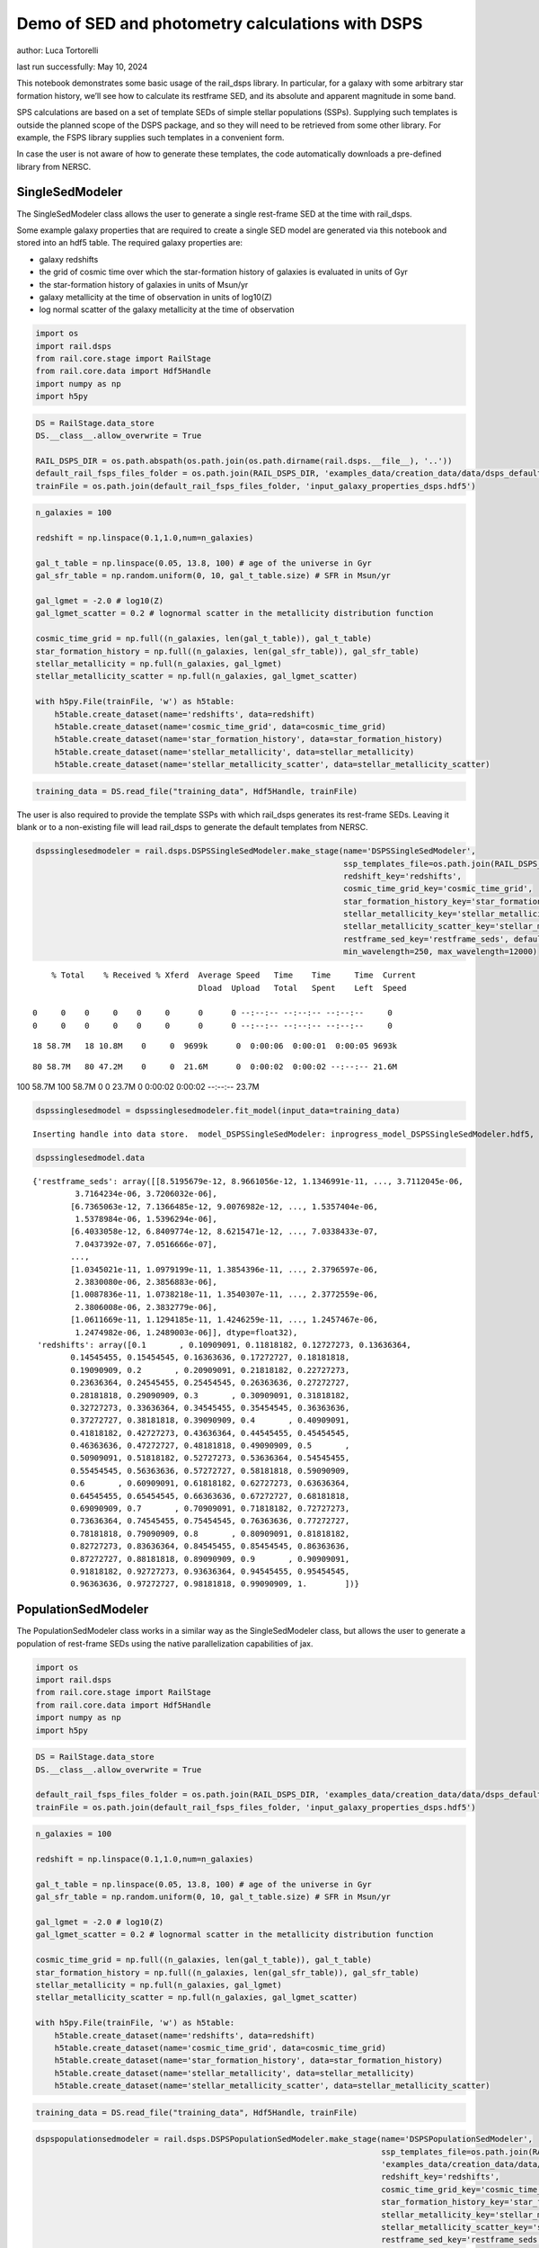 Demo of SED and photometry calculations with DSPS
=================================================

author: Luca Tortorelli

last run successfully: May 10, 2024

This notebook demonstrates some basic usage of the rail_dsps library. In
particular, for a galaxy with some arbitrary star formation history,
we’ll see how to calculate its restframe SED, and its absolute and
apparent magnitude in some band.

SPS calculations are based on a set of template SEDs of simple stellar
populations (SSPs). Supplying such templates is outside the planned
scope of the DSPS package, and so they will need to be retrieved from
some other library. For example, the FSPS library supplies such
templates in a convenient form.

In case the user is not aware of how to generate these templates, the
code automatically downloads a pre-defined library from NERSC.

SingleSedModeler
~~~~~~~~~~~~~~~~

The SingleSedModeler class allows the user to generate a single
rest-frame SED at the time with rail_dsps.

Some example galaxy properties that are required to create a single SED
model are generated via this notebook and stored into an hdf5 table. The
required galaxy properties are:

-  galaxy redshifts
-  the grid of cosmic time over which the star-formation history of
   galaxies is evaluated in units of Gyr
-  the star-formation history of galaxies in units of Msun/yr
-  galaxy metallicity at the time of observation in units of log10(Z)
-  log normal scatter of the galaxy metallicity at the time of
   observation

.. code:: ipython3

    import os
    import rail.dsps
    from rail.core.stage import RailStage
    from rail.core.data import Hdf5Handle
    import numpy as np
    import h5py

.. code:: ipython3

    DS = RailStage.data_store
    DS.__class__.allow_overwrite = True
    
    RAIL_DSPS_DIR = os.path.abspath(os.path.join(os.path.dirname(rail.dsps.__file__), '..'))
    default_rail_fsps_files_folder = os.path.join(RAIL_DSPS_DIR, 'examples_data/creation_data/data/dsps_default_data')
    trainFile = os.path.join(default_rail_fsps_files_folder, 'input_galaxy_properties_dsps.hdf5')

.. code:: ipython3

    n_galaxies = 100
    
    redshift = np.linspace(0.1,1.0,num=n_galaxies)
    
    gal_t_table = np.linspace(0.05, 13.8, 100) # age of the universe in Gyr
    gal_sfr_table = np.random.uniform(0, 10, gal_t_table.size) # SFR in Msun/yr
    
    gal_lgmet = -2.0 # log10(Z)
    gal_lgmet_scatter = 0.2 # lognormal scatter in the metallicity distribution function
    
    cosmic_time_grid = np.full((n_galaxies, len(gal_t_table)), gal_t_table)
    star_formation_history = np.full((n_galaxies, len(gal_sfr_table)), gal_sfr_table)
    stellar_metallicity = np.full(n_galaxies, gal_lgmet)
    stellar_metallicity_scatter = np.full(n_galaxies, gal_lgmet_scatter)
    
    with h5py.File(trainFile, 'w') as h5table:
        h5table.create_dataset(name='redshifts', data=redshift)
        h5table.create_dataset(name='cosmic_time_grid', data=cosmic_time_grid)
        h5table.create_dataset(name='star_formation_history', data=star_formation_history)
        h5table.create_dataset(name='stellar_metallicity', data=stellar_metallicity)
        h5table.create_dataset(name='stellar_metallicity_scatter', data=stellar_metallicity_scatter)

.. code:: ipython3

    training_data = DS.read_file("training_data", Hdf5Handle, trainFile)

The user is also required to provide the template SSPs with which
rail_dsps generates its rest-frame SEDs. Leaving it blank or to a
non-existing file will lead rail_dsps to generate the default templates
from NERSC.

.. code:: ipython3

    dspssinglesedmodeler = rail.dsps.DSPSSingleSedModeler.make_stage(name='DSPSSingleSedModeler',
                                                                     ssp_templates_file=os.path.join(RAIL_DSPS_DIR,'examples_data/creation_data/data/dsps_default_data/ssp_data_fsps_v3.2_lgmet_age.h5'),
                                                                     redshift_key='redshifts',
                                                                     cosmic_time_grid_key='cosmic_time_grid',
                                                                     star_formation_history_key='star_formation_history',
                                                                     stellar_metallicity_key='stellar_metallicity',
                                                                     stellar_metallicity_scatter_key='stellar_metallicity_scatter',
                                                                     restframe_sed_key='restframe_seds', default_cosmology=True,
                                                                     min_wavelength=250, max_wavelength=12000)


.. parsed-literal::

      % Total    % Received % Xferd  Average Speed   Time    Time     Time  Current
                                     Dload  Upload   Total   Spent    Left  Speed
      0     0    0     0    0     0      0      0 --:--:-- --:--:-- --:--:--     0  0     0    0     0    0     0      0      0 --:--:-- --:--:-- --:--:--     0

.. parsed-literal::

     18 58.7M   18 10.8M    0     0  9699k      0  0:00:06  0:00:01  0:00:05 9693k

.. parsed-literal::

     80 58.7M   80 47.2M    0     0  21.6M      0  0:00:02  0:00:02 --:--:-- 21.6M

.. parsed-literal::

    100 58.7M  100 58.7M    0     0  23.7M      0  0:00:02  0:00:02 --:--:-- 23.7M


.. code:: ipython3

    dspssinglesedmodel = dspssinglesedmodeler.fit_model(input_data=training_data)


.. parsed-literal::

    Inserting handle into data store.  model_DSPSSingleSedModeler: inprogress_model_DSPSSingleSedModeler.hdf5, DSPSSingleSedModeler


.. code:: ipython3

    dspssinglesedmodel.data




.. parsed-literal::

    {'restframe_seds': array([[8.5195679e-12, 8.9661056e-12, 1.1346991e-11, ..., 3.7112045e-06,
             3.7164234e-06, 3.7206032e-06],
            [6.7365063e-12, 7.1366485e-12, 9.0076982e-12, ..., 1.5357404e-06,
             1.5378984e-06, 1.5396294e-06],
            [6.4033058e-12, 6.8409774e-12, 8.6215471e-12, ..., 7.0338433e-07,
             7.0437392e-07, 7.0516666e-07],
            ...,
            [1.0345021e-11, 1.0979199e-11, 1.3854396e-11, ..., 2.3796597e-06,
             2.3830080e-06, 2.3856883e-06],
            [1.0087836e-11, 1.0738218e-11, 1.3540307e-11, ..., 2.3772559e-06,
             2.3806008e-06, 2.3832779e-06],
            [1.0611669e-11, 1.1294185e-11, 1.4246259e-11, ..., 1.2457467e-06,
             1.2474982e-06, 1.2489003e-06]], dtype=float32),
     'redshifts': array([0.1       , 0.10909091, 0.11818182, 0.12727273, 0.13636364,
            0.14545455, 0.15454545, 0.16363636, 0.17272727, 0.18181818,
            0.19090909, 0.2       , 0.20909091, 0.21818182, 0.22727273,
            0.23636364, 0.24545455, 0.25454545, 0.26363636, 0.27272727,
            0.28181818, 0.29090909, 0.3       , 0.30909091, 0.31818182,
            0.32727273, 0.33636364, 0.34545455, 0.35454545, 0.36363636,
            0.37272727, 0.38181818, 0.39090909, 0.4       , 0.40909091,
            0.41818182, 0.42727273, 0.43636364, 0.44545455, 0.45454545,
            0.46363636, 0.47272727, 0.48181818, 0.49090909, 0.5       ,
            0.50909091, 0.51818182, 0.52727273, 0.53636364, 0.54545455,
            0.55454545, 0.56363636, 0.57272727, 0.58181818, 0.59090909,
            0.6       , 0.60909091, 0.61818182, 0.62727273, 0.63636364,
            0.64545455, 0.65454545, 0.66363636, 0.67272727, 0.68181818,
            0.69090909, 0.7       , 0.70909091, 0.71818182, 0.72727273,
            0.73636364, 0.74545455, 0.75454545, 0.76363636, 0.77272727,
            0.78181818, 0.79090909, 0.8       , 0.80909091, 0.81818182,
            0.82727273, 0.83636364, 0.84545455, 0.85454545, 0.86363636,
            0.87272727, 0.88181818, 0.89090909, 0.9       , 0.90909091,
            0.91818182, 0.92727273, 0.93636364, 0.94545455, 0.95454545,
            0.96363636, 0.97272727, 0.98181818, 0.99090909, 1.        ])}



PopulationSedModeler
~~~~~~~~~~~~~~~~~~~~

The PopulationSedModeler class works in a similar way as the
SingleSedModeler class, but allows the user to generate a population of
rest-frame SEDs using the native parallelization capabilities of jax.

.. code:: ipython3

    import os
    import rail.dsps
    from rail.core.stage import RailStage
    from rail.core.data import Hdf5Handle
    import numpy as np
    import h5py

.. code:: ipython3

    DS = RailStage.data_store
    DS.__class__.allow_overwrite = True
    
    default_rail_fsps_files_folder = os.path.join(RAIL_DSPS_DIR, 'examples_data/creation_data/data/dsps_default_data')
    trainFile = os.path.join(default_rail_fsps_files_folder, 'input_galaxy_properties_dsps.hdf5')

.. code:: ipython3

    n_galaxies = 100
    
    redshift = np.linspace(0.1,1.0,num=n_galaxies)
    
    gal_t_table = np.linspace(0.05, 13.8, 100) # age of the universe in Gyr
    gal_sfr_table = np.random.uniform(0, 10, gal_t_table.size) # SFR in Msun/yr
    
    gal_lgmet = -2.0 # log10(Z)
    gal_lgmet_scatter = 0.2 # lognormal scatter in the metallicity distribution function
    
    cosmic_time_grid = np.full((n_galaxies, len(gal_t_table)), gal_t_table)
    star_formation_history = np.full((n_galaxies, len(gal_sfr_table)), gal_sfr_table)
    stellar_metallicity = np.full(n_galaxies, gal_lgmet)
    stellar_metallicity_scatter = np.full(n_galaxies, gal_lgmet_scatter)
    
    with h5py.File(trainFile, 'w') as h5table:
        h5table.create_dataset(name='redshifts', data=redshift)
        h5table.create_dataset(name='cosmic_time_grid', data=cosmic_time_grid)
        h5table.create_dataset(name='star_formation_history', data=star_formation_history)
        h5table.create_dataset(name='stellar_metallicity', data=stellar_metallicity)
        h5table.create_dataset(name='stellar_metallicity_scatter', data=stellar_metallicity_scatter)

.. code:: ipython3

    training_data = DS.read_file("training_data", Hdf5Handle, trainFile)

.. code:: ipython3

    dspspopulationsedmodeler = rail.dsps.DSPSPopulationSedModeler.make_stage(name='DSPSPopulationSedModeler',
                                                                             ssp_templates_file=os.path.join(RAIL_DSPS_DIR,
                                                                             'examples_data/creation_data/data/dsps_default_data/ssp_data_fsps_v3.2_lgmet_age.h5'),
                                                                             redshift_key='redshifts',
                                                                             cosmic_time_grid_key='cosmic_time_grid',
                                                                             star_formation_history_key='star_formation_history',
                                                                             stellar_metallicity_key='stellar_metallicity',
                                                                             stellar_metallicity_scatter_key='stellar_metallicity_scatter',
                                                                             restframe_sed_key='restframe_seds', default_cosmology=True,
                                                                             min_wavelength=250, max_wavelength=12000)

.. code:: ipython3

    dspspopulationsedmodel = dspspopulationsedmodeler.fit_model(input_data=training_data)


.. parsed-literal::

    Inserting handle into data store.  model_DSPSPopulationSedModeler: inprogress_model_DSPSPopulationSedModeler.hdf5, DSPSPopulationSedModeler


.. code:: ipython3

    dspspopulationsedmodel.data




.. parsed-literal::

    {'restframe_seds': Array([[9.2207813e-12, 9.8193302e-12, 1.2391337e-11, ..., 2.6872256e-06,
             2.6910061e-06, 2.6940318e-06],
            [1.2754757e-11, 1.3567825e-11, 1.7146829e-11, ..., 4.9840730e-07,
             4.9910290e-07, 4.9966110e-07],
            [1.7458545e-11, 1.8409508e-11, 2.3313327e-11, ..., 2.9110679e-06,
             2.9151581e-06, 2.9184355e-06],
            ...,
            [2.3750871e-11, 2.4892038e-11, 3.1561646e-11, ..., 5.5042660e-06,
             5.5120108e-06, 5.5182090e-06],
            [2.3166588e-11, 2.4276711e-11, 3.0779480e-11, ..., 5.4812285e-06,
             5.4889365e-06, 5.4951070e-06],
            [2.2685851e-11, 2.3765160e-11, 3.0130478e-11, ..., 5.2407213e-06,
             5.2480918e-06, 5.2539940e-06]], dtype=float32),
     'redshifts': array([0.1       , 0.10909091, 0.11818182, 0.12727273, 0.13636364,
            0.14545455, 0.15454545, 0.16363636, 0.17272727, 0.18181818,
            0.19090909, 0.2       , 0.20909091, 0.21818182, 0.22727273,
            0.23636364, 0.24545455, 0.25454545, 0.26363636, 0.27272727,
            0.28181818, 0.29090909, 0.3       , 0.30909091, 0.31818182,
            0.32727273, 0.33636364, 0.34545455, 0.35454545, 0.36363636,
            0.37272727, 0.38181818, 0.39090909, 0.4       , 0.40909091,
            0.41818182, 0.42727273, 0.43636364, 0.44545455, 0.45454545,
            0.46363636, 0.47272727, 0.48181818, 0.49090909, 0.5       ,
            0.50909091, 0.51818182, 0.52727273, 0.53636364, 0.54545455,
            0.55454545, 0.56363636, 0.57272727, 0.58181818, 0.59090909,
            0.6       , 0.60909091, 0.61818182, 0.62727273, 0.63636364,
            0.64545455, 0.65454545, 0.66363636, 0.67272727, 0.68181818,
            0.69090909, 0.7       , 0.70909091, 0.71818182, 0.72727273,
            0.73636364, 0.74545455, 0.75454545, 0.76363636, 0.77272727,
            0.78181818, 0.79090909, 0.8       , 0.80909091, 0.81818182,
            0.82727273, 0.83636364, 0.84545455, 0.85454545, 0.86363636,
            0.87272727, 0.88181818, 0.89090909, 0.9       , 0.90909091,
            0.91818182, 0.92727273, 0.93636364, 0.94545455, 0.95454545,
            0.96363636, 0.97272727, 0.98181818, 0.99090909, 1.        ])}



DSPSPhotometryCreator
~~~~~~~~~~~~~~~~~~~~~

This class allows the user to generate model photometry by computing the
absolute and apparent magnitudes of galaxies from their input rest-frame
SEDs. Although DSPSPopulationSedModeler generates the rest-frame SEDs
that are needed for this class, the user can supply whatever external
SED provided that the units are in Lsun/Hz.

Generating the observed photometry with DSPS is simple and requires only
few input from the user. The required input are: - the redshift dataset
keyword of the hdf5 table containing the rest-frame SEDs output from the
DSPSPopulationSedModeler - the rest-frame SEDs dataset keyword of the
hdf5 table containing the rest-frame SEDs output from the
DSPSPopulationSedModeler - the absolute and apparent magnitudes dataset
keyword of the output hdf5 table - the folder path containing the filter
bands - the name of the filter bands in order of increasing wavelength -
the minimum and maximum wavelength used in the DSPSPopulationSedModeler
class to generate the rest-frame SEDs - the path to the SSP template
files - a boolean keyword to use (True) the default cosmology in DSPS.

If the latter keyword is set to False, then the user has to manually
provide the values of Om0, w0, wa and h in the .sample function.

.. code:: ipython3

    import os
    import rail.dsps
    from rail.core.stage import RailStage
    from rail.core.data import Hdf5Handle

.. code:: ipython3

    DS = RailStage.data_store
    DS.__class__.allow_overwrite = True
    
    trainFile = 'model_DSPSPopulationSedModeler.hdf5'

.. code:: ipython3

    training_data = DS.read_file("training_data", Hdf5Handle, trainFile)

.. code:: ipython3

    dspsphotometrycreator = rail.dsps.DSPSPhotometryCreator.make_stage(name='DSPSPhotometryCreator',
                                                             redshift_key='redshifts',
                                                             restframe_sed_key='restframe_seds',
                                                             absolute_mags_key='rest_frame_absolute_mags',
                                                             apparent_mags_key='apparent_mags',
                                                             filter_folder=os.path.join(RAIL_DSPS_DIR,
                                                             'examples_data/creation_data/data/dsps_default_data/filters'),
                                                             instrument_name='lsst',
                                                             wavebands='u,g,r,i,z,y',
                                                             min_wavelength=250, max_wavelength=12000,
                                                             ssp_templates_file=os.path.join(RAIL_DSPS_DIR,
                                                             'examples_data/creation_data/data/dsps_default_data/ssp_data_fsps_v3.2_lgmet_age.h5'),
                                                             default_cosmology=True)

.. code:: ipython3

    dspsphotometry = dspsphotometrycreator.sample(input_data=training_data)


.. parsed-literal::

    Inserting handle into data store.  output_DSPSPhotometryCreator: inprogress_output_DSPSPhotometryCreator.hdf5, DSPSPhotometryCreator


.. code:: ipython3

    dspsphotometry.data




.. parsed-literal::

    {'id': array([  1,   2,   3,   4,   5,   6,   7,   8,   9,  10,  11,  12,  13,
             14,  15,  16,  17,  18,  19,  20,  21,  22,  23,  24,  25,  26,
             27,  28,  29,  30,  31,  32,  33,  34,  35,  36,  37,  38,  39,
             40,  41,  42,  43,  44,  45,  46,  47,  48,  49,  50,  51,  52,
             53,  54,  55,  56,  57,  58,  59,  60,  61,  62,  63,  64,  65,
             66,  67,  68,  69,  70,  71,  72,  73,  74,  75,  76,  77,  78,
             79,  80,  81,  82,  83,  84,  85,  86,  87,  88,  89,  90,  91,
             92,  93,  94,  95,  96,  97,  98,  99, 100]),
     'rest_frame_absolute_mags': array([[-20.8305397 , -21.56764412, -21.90405846, -22.03848267,
             -22.214674  , -22.35424614],
            [-20.38693428, -21.37081909, -21.73388481, -21.9473114 ,
             -22.12484169, -22.24185181],
            [-21.01016808, -21.70520973, -22.00871468, -22.12863731,
             -22.29527855, -22.43023682],
            [-21.11260986, -21.76874161, -22.05696106, -22.17878532,
             -22.34768867, -22.48065186],
            [-21.24796486, -21.82554626, -22.11599159, -22.18541527,
             -22.35148048, -22.50218964],
            [-21.09266472, -21.71414566, -22.02254295, -22.11183929,
             -22.28243256, -22.43094635],
            [-20.66995239, -21.47623444, -21.82214928, -21.98234558,
             -22.15855408, -22.29040909],
            [-20.49030304, -21.40369034, -21.75771904, -21.94914627,
             -22.12449837, -22.2463665 ],
            [-20.64489746, -21.50622749, -21.83349037, -22.01578712,
             -22.18447495, -22.30232239],
            [-21.04551888, -21.71981239, -22.01460266, -22.12527466,
             -22.28831482, -22.42325974],
            [-21.25629807, -21.83810043, -22.11850929, -22.18554497,
             -22.34638214, -22.49347305],
            [-21.15550423, -21.7550621 , -22.05155563, -22.11422729,
             -22.27507401, -22.42645264],
            [-20.95592499, -21.63862991, -21.94484901, -22.05832863,
             -22.22471046, -22.3619442 ],
            [-20.9826889 , -21.64994431, -21.95352364, -22.05973816,
             -22.22612381, -22.36570358],
            [-20.9499321 , -21.62731552, -21.93351555, -22.04182053,
             -22.20893478, -22.34853363],
            [-20.8945694 , -21.58977509, -21.90129662, -22.00779343,
             -22.17611504, -22.31773186],
            [-20.44637489, -21.38574791, -21.71933746, -21.9143486 ,
             -22.08353043, -22.19817734],
            [-21.01636124, -21.70000458, -21.98260689, -22.09087372,
             -22.25064278, -22.38297272],
            [-21.07937813, -21.74324608, -22.01710892, -22.12515068,
             -22.28293991, -22.41287804],
            [-21.37680054, -21.91301346, -22.17206192, -22.21629906,
             -22.37265205, -22.52251816],
            [-21.31352234, -21.85329247, -22.12314796, -22.17113495,
             -22.33080292, -22.48272133],
            [-21.24811363, -21.79122925, -22.0724926 , -22.1238308 ,
             -22.28734589, -22.44137001],
            [-20.97331238, -21.6068058 , -21.91537094, -22.01402283,
             -22.18312454, -22.32673645],
            [-20.91572952, -21.56085777, -21.88027573, -21.9785862 ,
             -22.14916229, -22.29518509],
            [-20.7394352 , -21.4608078 , -21.79405975, -21.92848396,
             -22.10143661, -22.23781967],
            [-20.71648026, -21.44597244, -21.78097343, -21.91674614,
             -22.0894928 , -22.22546387],
            [-20.69530106, -21.4318428 , -21.76834869, -21.90252304,
             -22.07505798, -22.21164322],
            [-20.50047112, -21.33736229, -21.68600464, -21.85559845,
             -22.02868652, -22.15491676],
            [-20.56507874, -21.38276482, -21.71927452, -21.88566589,
             -22.05622482, -22.18059921],
            [-20.73078156, -21.47236443, -21.79431343, -21.92927551,
             -22.09692001, -22.22876167],
            [-20.79829788, -21.51367188, -21.8254528 , -21.95336533,
             -22.11974525, -22.25149155],
            [-20.81205368, -21.51901627, -21.83086395, -21.94820213,
             -22.11400986, -22.24982452],
            [-20.64767647, -21.43321991, -21.75411606, -21.89972305,
             -22.06650352, -22.19426727],
            [-20.67544556, -21.45715904, -21.77035904, -21.91308212,
             -22.07785988, -22.20455551],
            [-20.70990562, -21.48608971, -21.79104996, -21.93184853,
             -22.09460258, -22.21974754],
            [-20.77309227, -21.53314209, -21.82766914, -21.96601868,
             -22.12610817, -22.24910927],
            [-20.9867363 , -21.65652657, -21.93474388, -22.03682327,
             -22.19402885, -22.32587433],
            [-21.03551483, -21.6899395 , -21.96192932, -22.06440735,
             -22.22045708, -22.35053825],
            [-21.24818993, -21.81076431, -22.07300568, -22.12948227,
             -22.28448486, -22.42910576],
            [-21.23447609, -21.79169846, -22.05742455, -22.11467743,
             -22.27115822, -22.41669655],
            [-21.24984169, -21.78643227, -22.05628204, -22.10256767,
             -22.26084328, -22.41181374],
            [-21.18315506, -21.72388077, -22.00601959, -22.05076981,
             -22.21217346, -22.36698151],
            [-20.93715668, -21.56228638, -21.86487389, -21.95599365,
             -22.12156677, -22.26445198],
            [-20.88266754, -21.51823044, -21.83065224, -21.92191696,
             -22.08959579, -22.23478508],
            [-20.59611893, -21.36106491, -21.69544983, -21.84469986,
             -22.01530457, -22.1446476 ],
            [-20.63443565, -21.38784981, -21.71698952, -21.86588478,
             -22.03515625, -22.16323853],
            [-20.84021568, -21.49927139, -21.81433487, -21.92203522,
             -22.08939743, -22.22900772],
            [-20.81156921, -21.47686386, -21.79776382, -21.90610313,
             -22.07464218, -22.21549225],
            [-20.67392159, -21.39674568, -21.73108101, -21.86137009,
             -22.03180313, -22.16769981],
            [-20.63843727, -21.37529564, -21.71416283, -21.84411621,
             -22.01498985, -22.15186882],
            [-20.11458015, -21.13033485, -21.51101303, -21.72548294,
             -21.90047455, -22.01596069],
            [-20.18830681, -21.18271255, -21.54906273, -21.75760269,
             -21.92867851, -22.04227257],
            [-20.31635284, -21.26178932, -21.60662079, -21.80887413,
             -21.97735786, -22.08876228],
            [-20.5298996 , -21.37273788, -21.6987896 , -21.86262894,
             -22.02505875, -22.14396286],
            [-20.61187935, -21.42909241, -21.74136162, -21.90128899,
             -22.06054115, -22.17720985],
            [-20.88490677, -21.57745552, -21.86976814, -21.97894859,
             -22.13479042, -22.26470757],
            [-20.90654182, -21.59248161, -21.88120651, -21.98984528,
             -22.14466286, -22.27368164],
            [-21.0974369 , -21.70322609, -21.97897339, -22.04959869,
             -22.20252609, -22.34246445],
            [-21.07683945, -21.68470573, -21.96318245, -22.0332756 ,
             -22.18680573, -22.32766151],
            [-21.03411674, -21.65081215, -21.93479919, -22.00329399,
             -22.15709114, -22.2995491 ],
            [-20.8909626 , -21.56616783, -21.85797691, -21.9545517 ,
             -22.10993385, -22.2440815 ],
            [-20.86701584, -21.55056381, -21.84371185, -21.93897629,
             -22.09445572, -22.22943306],
            [-20.55441093, -21.38988113, -21.70107269, -21.85383987,
             -22.01076698, -22.12872505],
            [-20.60298157, -21.4271183 , -21.72880745, -21.87860107,
             -22.03310204, -22.14955139],
            [-20.68516159, -21.4852066 , -21.77401352, -21.92090607,
             -22.07308769, -22.18750572],
            [-20.93867874, -21.62556076, -21.89844704, -21.99554253,
             -22.14466858, -22.27292442],
            [-20.95460129, -21.63946342, -21.90924263, -22.00607109,
             -22.15419769, -22.2815361 ],
            [-21.00013924, -21.67233086, -21.93518066, -22.03102684,
             -22.17881012, -22.30497551],
            [-21.05163002, -21.70194435, -21.96297455, -22.04433632,
             -22.19019318, -22.32064438],
            [-21.06610298, -21.71300888, -21.97119904, -22.05197525,
             -22.19684982, -22.3265419 ],
            [-21.14423752, -21.75996208, -22.01261711, -22.07861328,
             -22.22237778, -22.35604858],
            [-21.14996529, -21.76268196, -22.01424789, -22.07969284,
             -22.22288513, -22.35625076],
            [-21.16532516, -21.77248192, -22.0214119 , -22.08657837,
             -22.22897911, -22.3615284 ],
            [-21.28383636, -21.84131622, -22.0850811 , -22.12283707,
             -22.26453209, -22.40597916],
            [-21.26741409, -21.82478523, -22.07036781, -22.10732841,
             -22.24931145, -22.39141464],
            [-21.24085808, -21.80012894, -22.04913139, -22.0845623 ,
             -22.22698212, -22.3703804 ],
            [-21.11876488, -21.7213974 , -21.97627258, -22.0362587 ,
             -22.17928123, -22.31466866],
            [-21.11740303, -21.71815491, -21.97268867, -22.03227425,
             -22.17510414, -22.31052208],
            [-21.12015533, -21.71720695, -21.97061348, -22.02993393,
             -22.17272186, -22.30807495],
            [-21.17048073, -21.74291229, -21.99417686, -22.03944778,
             -22.18207741, -22.32230759],
            [-21.15604973, -21.72823143, -21.98071289, -22.02496338,
             -22.16789436, -22.308918  ],
            [-21.13474846, -21.70895576, -21.96389198, -22.00716972,
             -22.15063286, -22.29275322],
            [-21.06500626, -21.66159439, -21.92066765, -21.9741497 ,
             -22.1183033 , -22.25761795],
            [-21.04154968, -21.64288712, -21.90345955, -21.95562553,
             -22.10004044, -22.24022675],
            [-20.99816513, -21.61051941, -21.87562561, -21.92552567,
             -22.07055092, -22.21266365],
            [-20.53557777, -21.35948944, -21.6492424 , -21.78569603,
             -21.93241882, -22.04761887],
            [-20.56764603, -21.38736153, -21.66975212, -21.80335808,
             -21.94794655, -22.06199837],
            [-20.60383224, -21.4171772 , -21.69122505, -21.82204056,
             -21.96436501, -22.0769825 ],
            [-20.65253448, -21.45370483, -21.71837997, -21.84592819,
             -21.98636627, -22.09778214],
            [-20.72038841, -21.4991684 , -21.75484848, -21.87353706,
             -22.01115227, -22.12297058],
            [-20.77746201, -21.54108047, -21.78752899, -21.90385246,
             -22.03910255, -22.14898682],
            [-20.86886978, -21.60447884, -21.83774185, -21.95210838,
             -22.08548546, -22.1929512 ],
            [-21.23645592, -21.81766701, -22.03654289, -22.0734005 ,
             -22.20480156, -22.33759117],
            [-21.24456596, -21.82227325, -22.03907394, -22.07561493,
             -22.20654869, -22.33884811],
            [-21.26037025, -21.83301544, -22.04768562, -22.08460236,
             -22.21514511, -22.34665871],
            [-21.31384468, -21.86825371, -22.07551384, -22.11683083,
             -22.25185013, -22.38243866],
            [-21.43267632, -21.93749619, -22.14656067, -22.14618301,
             -22.27685165, -22.4216671 ],
            [-21.41988945, -21.92309761, -22.13365936, -22.13319969,
             -22.26452637, -22.40991592],
            [-21.40598869, -21.90761375, -22.11980629, -22.11885071,
             -22.2507515 , -22.3968811 ],
            [-21.37126732, -21.87867928, -22.09296036, -22.09670258,
             -22.22921944, -22.37417984]]),
     'apparent_mags': array([[17.74793053, 16.88814163, 16.54615021, 16.27024841, 16.17596054,
             16.04253387],
            [18.49769592, 17.35443878, 16.87123108, 16.65303421, 16.46355438,
             16.34165573],
            [17.94737816, 17.1597805 , 16.79898453, 16.55942726, 16.47781563,
             16.35962677],
            [17.99307442, 17.2750721 , 16.90818596, 16.68464661, 16.60334206,
             16.4823494 ],
            [18.00477409, 17.38585281, 17.02087021, 16.77829361, 16.76403809,
             16.64550018],
            [18.32944298, 17.67843246, 17.26485443, 17.01787949, 16.99212646,
             16.86871529],
            [18.98052025, 18.12608528, 17.60853577, 17.37138367, 17.26739883,
             17.13334846],
            [19.36719322, 18.3762989 , 17.80641174, 17.58677673, 17.43948555,
             17.3020153 ],
            [19.3061657 , 18.39541435, 17.84745216, 17.62716866, 17.50338173,
             17.37018394],
            [18.93578529, 18.25808334, 17.78245926, 17.55355453, 17.51652718,
             17.39378929],
            [18.80113411, 18.23285866, 17.79224205, 17.55547142, 17.57431221,
             17.45562744],
            [19.03878403, 18.4523716 , 17.98049164, 17.7293396 , 17.75898933,
             17.63893509],
            [19.37611008, 18.72192383, 18.19346428, 17.95271873, 17.926054  ,
             17.79382324],
            [19.44727325, 18.81918526, 18.28596687, 18.04549789, 18.02811432,
             17.8934536 ],
            [19.58913803, 18.95985985, 18.40531731, 18.17054558, 18.13784409,
             18.00758934],
            [19.76928329, 19.11851692, 18.5357151 , 18.32197952, 18.23799515,
             18.13543892],
            [20.51521301, 19.5649147 , 18.82193375, 18.59687996, 18.46658707,
             18.31589127],
            [19.81015587, 19.19882965, 18.61120033, 18.46720695, 18.28681946,
             18.23632431],
            [19.80735397, 19.23872566, 18.65450096, 18.53323174, 18.30951118,
             18.28926277],
            [19.51547432, 19.07698631, 18.56518364, 18.51893425, 18.19403267,
             18.28733444],
            [19.65988541, 19.23239326, 18.70143318, 18.65118217, 18.31851196,
             18.41394806],
            [19.80518532, 19.38768768, 18.83777428, 18.78331566, 18.44074821,
             18.54048538],
            [20.21595383, 19.7333889 , 19.10045433, 18.99190712, 18.68886185,
             18.72795486],
            [20.36845779, 19.87848663, 19.21882629, 19.10547066, 18.79390526,
             18.84255981],
            [20.67516136, 20.12817574, 19.39811516, 19.23926353, 18.96756744,
             18.96695518],
            [20.77970505, 20.23566055, 19.48366928, 19.32326317, 19.05103874,
             19.05330658],
            [20.88657379, 20.34169197, 19.56656265, 19.40771103, 19.13188934,
             19.13950539],
            [21.2693882 , 20.61815834, 19.74084473, 19.53343391, 19.29882622,
             19.25841713],
            [21.23924446, 20.63532066, 19.76221657, 19.56201744, 19.33115578,
             19.29596329],
            [21.05632973, 20.5479393 , 19.73192596, 19.56382942, 19.31038857,
             19.31373215],
            [21.01364899, 20.55389023, 19.76518059, 19.58898735, 19.34699249,
             19.34902763],
            [21.06219673, 20.61637878, 19.82767296, 19.63796806, 19.39921188,
             19.41142273],
            [21.38667297, 20.87020111, 19.99280167, 19.75598526, 19.55512619,
             19.51197624],
            [21.414217  , 20.91699791, 20.03811646, 19.78532219, 19.61351776,
             19.51570892],
            [21.42839432, 20.95389175, 20.07561302, 19.81031036, 19.66835403,
             19.51952553],
            [21.39053535, 20.95427895, 20.08999252, 19.8224411 , 19.70769501,
             19.53652191],
            [21.11617088, 20.77921677, 20.02487183, 19.75789833, 19.69104195,
             19.46801758],
            [21.08860779, 20.78503609, 20.04870987, 19.78116417, 19.71549416,
             19.48646927],
            [20.83245087, 20.60355949, 19.98706818, 19.70756912, 19.69397736,
             19.38488007],
            [20.88251495, 20.67207527, 20.0643158 , 19.77137756, 19.76198196,
             19.45231628],
            [20.89209747, 20.70700455, 20.12560654, 19.81919479, 19.82528305,
             19.48791313],
            [21.01085663, 20.8319416 , 20.25017548, 19.92201996, 19.93201065,
             19.5842495 ],
            [21.37795448, 21.1599102 , 20.48417091, 20.13073921, 20.0900116 ,
             19.79874611],
            [21.49427795, 21.27625084, 20.5919323 , 20.21754646, 20.17614746,
             19.88855934],
            [21.98542213, 21.67062378, 20.83717346, 20.42380142, 20.31667328,
             20.10589981],
            [21.96422958, 21.67409897, 20.86315536, 20.44499016, 20.33989143,
             20.13890076],
            [21.67461967, 21.47493744, 20.78090096, 20.40771866, 20.3188076 ,
             20.08054733],
            [21.7478466 , 21.5541954 , 20.86547089, 20.45526505, 20.38453865,
             20.15337944],
            [21.99610329, 21.76822281, 21.0269165 , 20.57149887, 20.48497963,
             20.27831459],
            [22.09349632, 21.86524773, 21.11241722, 20.6290226 , 20.54939651,
             20.34895515],
            [23.27993774, 22.65519905, 21.53317261, 20.93109703, 20.74334717,
             20.59656715],
            [23.18855667, 22.61407661, 21.52882195, 20.92521095, 20.7463131 ,
             20.60275459],
            [22.92709732, 22.4740181 , 21.48077583, 20.89096642, 20.72674561,
             20.58775139],
            [22.54587936, 22.23302269, 21.37761307, 20.81301689, 20.69939041,
             20.54859734],
            [22.44011688, 22.16634369, 21.35866165, 20.79985237, 20.69410324,
             20.5489769 ],
            [22.00191307, 21.8499012 , 21.19555473, 20.67359543, 20.63907623,
             20.48799706],
            [21.99911118, 21.86031914, 21.22768974, 20.69979095, 20.66175652,
             20.52093124],
            [21.73456192, 21.6578331 , 21.11820412, 20.62202644, 20.61190033,
             20.48949432],
            [21.7864399 , 21.71883202, 21.1878891 , 20.69301033, 20.64994049,
             20.55027008],
            [21.87552643, 21.81206894, 21.27754974, 20.78055954, 20.69791031,
             20.62080383],
            [22.11788368, 22.03078842, 21.45233917, 20.92294312, 20.78783989,
             20.7166729 ],
            [22.18840218, 22.10630226, 21.52447891, 20.98974991, 20.81938553,
             20.76910973],
            [22.79691696, 22.59902191, 21.85385704, 21.1962738 , 20.99788666,
             20.90519142],
            [22.75603485, 22.57609367, 21.85933685, 21.19787788, 20.99605751,
             20.91086006],
            [22.639925  , 22.49293137, 21.83222198, 21.17541122, 20.97628403,
             20.89800644],
            [22.23564148, 22.17806625, 21.64561081, 21.08045769, 20.85627174,
             20.84390259],
            [22.24327087, 22.19370461, 21.67889214, 21.10473824, 20.8715229 ,
             20.86548996],
            [22.19696236, 22.16308975, 21.68218422, 21.10527992, 20.87061119,
             20.87070847],
            [22.15111732, 22.13205147, 21.67898941, 21.11481285, 20.86411476,
             20.88716698],
            [22.15799522, 22.14507103, 21.70998764, 21.13697243, 20.88459587,
             20.9098587 ],
            [22.06585312, 22.07111359, 21.67508125, 21.12428093, 20.86227036,
             20.91088867],
            [22.08190155, 22.09162712, 21.71193314, 21.15523148, 20.88963318,
             20.94129753],
            [22.08213997, 22.09676933, 21.73820877, 21.18261719, 20.91001892,
             20.96522331],
            [21.93161392, 21.96784401, 21.65420914, 21.14600754, 20.85671616,
             20.95502281],
            [21.97364044, 22.01272774, 21.71046829, 21.19557381, 20.89948654,
             21.00342941],
            [22.03120422, 22.07242203, 21.77676392, 21.258255  , 20.94958115,
             21.06093216],
            [22.22848701, 22.25682831, 21.94509697, 21.37629128, 21.07278252,
             21.14801216],
            [22.25232887, 22.28293419, 21.98379517, 21.41412354, 21.10534668,
             21.18191147],
            [22.26765823, 22.30089569, 22.01641846, 21.44948769, 21.13269806,
             21.21297455],
            [22.21313286, 22.25601578, 21.9951992 , 21.4550705 , 21.13480377,
             21.22223473],
            [22.25114059, 22.2959919 , 22.04541588, 21.50486183, 21.18704033,
             21.24508476],
            [22.29900169, 22.34557343, 22.10411453, 21.55956268, 21.24695778,
             21.2563324 ],
            [22.41886711, 22.46119881, 22.22097778, 21.64973831, 21.34624863,
             21.29273796],
            [22.47292519, 22.5167408 , 22.27915382, 21.70739174, 21.41303444,
             21.30891037],
            [22.56059456, 22.60555458, 22.36317062, 21.77977562, 21.49233055,
             21.3732872 ],
            [23.41942024, 23.37911224, 22.93994904, 22.14899063, 21.77095795,
             21.63534737],
            [23.40888786, 23.37055779, 22.94297791, 22.15804863, 21.7766304 ,
             21.63348007],
            [23.3897171 , 23.35328293, 22.93829155, 22.1627388 , 21.77732086,
             21.62869453],
            [23.34069633, 23.30856133, 22.9144001 , 22.15900612, 21.7707901 ,
             21.61585045],
            [23.25584793, 23.23284721, 22.8659935 , 22.14016914, 21.75616074,
             21.59596634],
            [23.19307327, 23.17243767, 22.82756805, 22.1244545 , 21.74225235,
             21.58117485],
            [23.05594254, 23.04197502, 22.74218369, 22.08726692, 21.70282173,
             21.54735756],
            [22.46944809, 22.51248741, 22.34224701, 21.82925415, 21.53800011,
             21.3004055 ],
            [22.47792053, 22.52038193, 22.35761261, 21.86182213, 21.55782127,
             21.33313942],
            [22.47412682, 22.51592827, 22.36279106, 21.88503456, 21.57084465,
             21.34580421],
            [22.39975929, 22.44310379, 22.31817627, 21.87309265, 21.55566025,
             21.34047508],
            [22.25406837, 22.31257057, 22.21348   , 21.80562592, 21.52273369,
             21.27672958],
            [22.28333664, 22.34208679, 22.24945068, 21.84944916, 21.56123161,
             21.3143158 ],
            [22.3139782 , 22.37307358, 22.28657913, 21.89709282, 21.60106087,
             21.35450363],
            [22.37347984, 22.4309082 , 22.34666824, 21.96570969, 21.65295982,
             21.41701508]])}


